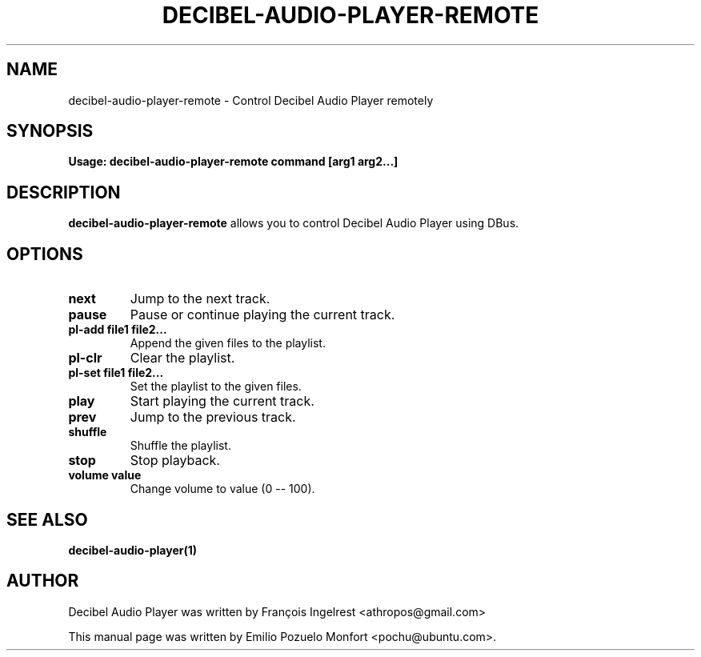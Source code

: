 .TH DECIBEL-AUDIO-PLAYER-REMOTE "1" "January 10th 2008" "User Commands"
.SH NAME
decibel-audio-player-remote \- Control Decibel Audio Player remotely
.SH SYNOPSIS
.B Usage: decibel-audio-player-remote command [arg1 arg2...]
.SH DESCRIPTION
\fBdecibel-audio-player-remote\fP allows you to control Decibel Audio Player using DBus.

.SH OPTIONS
.TP
\fBnext\fR
Jump to the next track.
.TP
\fBpause\fR
Pause or continue playing the current track.
.TP
\fBpl\-add file1 file2...\fR
Append the given files to the playlist.
.TP
\fBpl\-clr\fR
Clear the playlist.
.TP
\fBpl\-set file1 file2...\fR
Set the playlist to the given files.
.TP
\fBplay\fR
Start playing the current track.
.TP
\fBprev\fR
Jump to the previous track.
.TP
\fBshuffle\fR
Shuffle the playlist.
.TP
\fBstop\fR
Stop playback.
.TP
\fBvolume value\fR
Change volume to value (0 -- 100).

.SH "SEE ALSO"
.B decibel-audio-player(1)

.SH AUTHOR
Decibel Audio Player was written by François Ingelrest <athropos@gmail.com>

This manual page was written by Emilio Pozuelo Monfort <pochu@ubuntu.com>.
